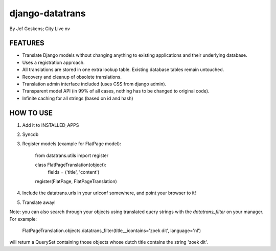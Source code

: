 django-datatrans
================

By Jef Geskens; City Live nv

FEATURES
--------

* Translate Django models without changing anything to existing applications and their underlying database.
* Uses a registration approach.
* All translations are stored in one extra lookup table. Existing database tables remain untouched.
* Recovery and cleanup of obsolete translations.
* Translation admin interface included (uses CSS from django admin).
* Transparent model API (in 99% of all cases, nothing has to be changed to original code).
* Infinite caching for all strings (based on id and hash)

HOW TO USE
----------

1. Add it to INSTALLED_APPS
2. Syncdb
3. Register models (example for FlatPage model):

    from datatrans.utils import register

    class FlatPageTranslation(object):
        fields = ('title', 'content')

    register(FlatPage, FlatPageTranslation)

4. Include the datatrans.urls in your urlconf somewhere, and point your browser to it!
5. Translate away!

Note: you can also search through your objects using translated query strings with the
`datatrans_filter` on your manager. For example:

    FlatPageTranslation.objects.datatrans_filter(title__icontains='zoek dit', language='nl')

will return a QuerySet containing those objects whose dutch title contains the
string 'zoek dit'.
